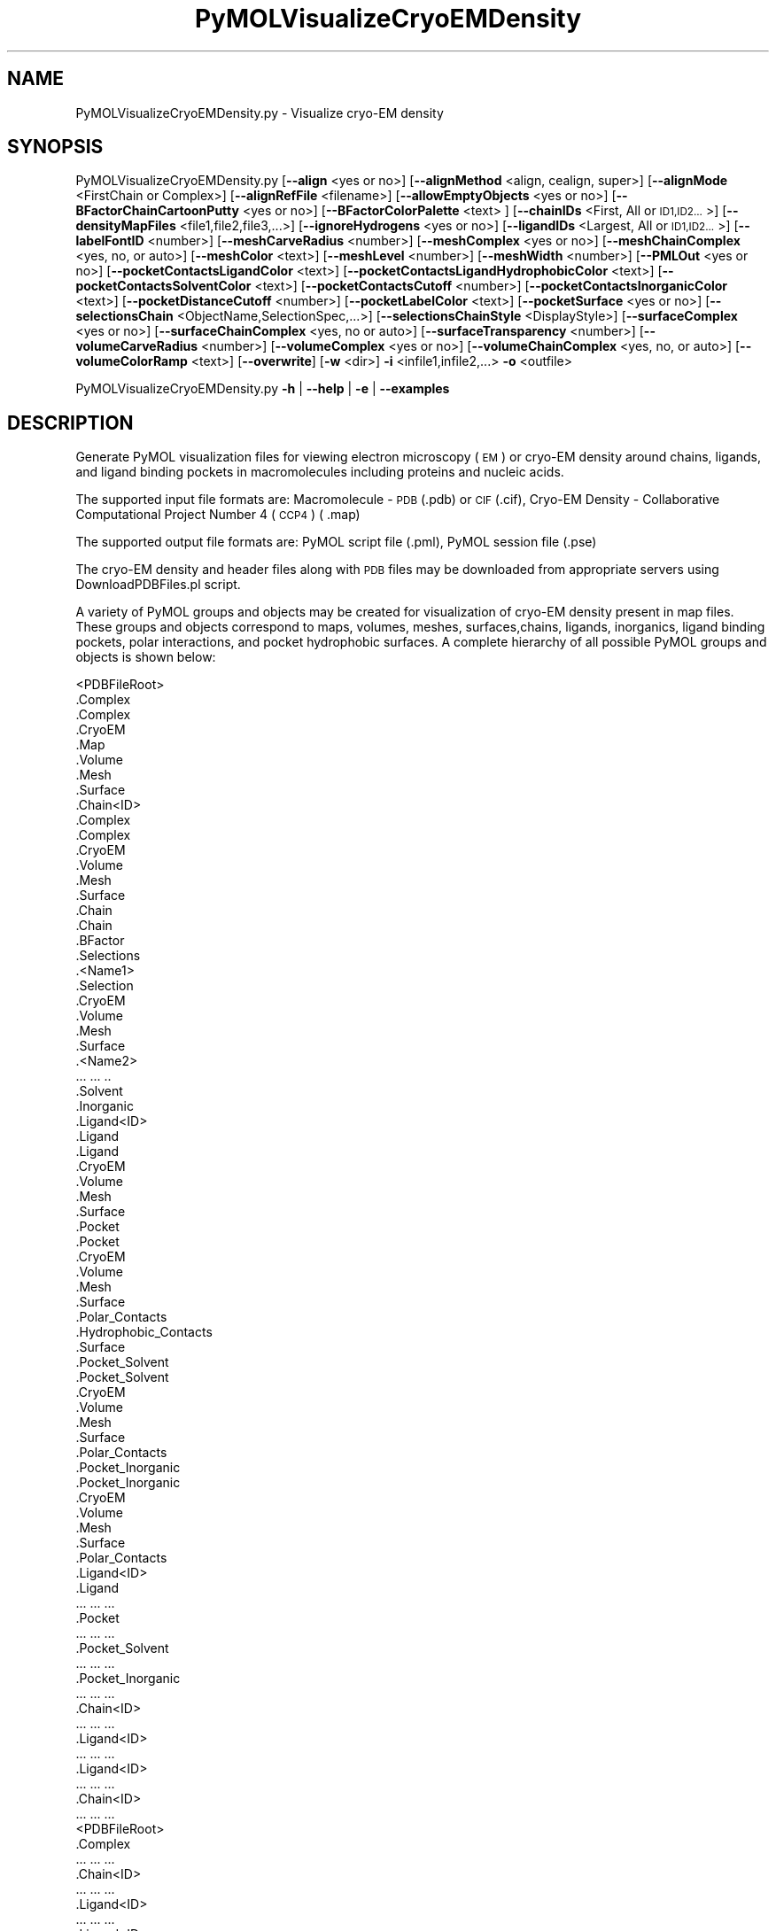 .\" Automatically generated by Pod::Man 2.28 (Pod::Simple 3.35)
.\"
.\" Standard preamble:
.\" ========================================================================
.de Sp \" Vertical space (when we can't use .PP)
.if t .sp .5v
.if n .sp
..
.de Vb \" Begin verbatim text
.ft CW
.nf
.ne \\$1
..
.de Ve \" End verbatim text
.ft R
.fi
..
.\" Set up some character translations and predefined strings.  \*(-- will
.\" give an unbreakable dash, \*(PI will give pi, \*(L" will give a left
.\" double quote, and \*(R" will give a right double quote.  \*(C+ will
.\" give a nicer C++.  Capital omega is used to do unbreakable dashes and
.\" therefore won't be available.  \*(C` and \*(C' expand to `' in nroff,
.\" nothing in troff, for use with C<>.
.tr \(*W-
.ds C+ C\v'-.1v'\h'-1p'\s-2+\h'-1p'+\s0\v'.1v'\h'-1p'
.ie n \{\
.    ds -- \(*W-
.    ds PI pi
.    if (\n(.H=4u)&(1m=24u) .ds -- \(*W\h'-12u'\(*W\h'-12u'-\" diablo 10 pitch
.    if (\n(.H=4u)&(1m=20u) .ds -- \(*W\h'-12u'\(*W\h'-8u'-\"  diablo 12 pitch
.    ds L" ""
.    ds R" ""
.    ds C` ""
.    ds C' ""
'br\}
.el\{\
.    ds -- \|\(em\|
.    ds PI \(*p
.    ds L" ``
.    ds R" ''
.    ds C`
.    ds C'
'br\}
.\"
.\" Escape single quotes in literal strings from groff's Unicode transform.
.ie \n(.g .ds Aq \(aq
.el       .ds Aq '
.\"
.\" If the F register is turned on, we'll generate index entries on stderr for
.\" titles (.TH), headers (.SH), subsections (.SS), items (.Ip), and index
.\" entries marked with X<> in POD.  Of course, you'll have to process the
.\" output yourself in some meaningful fashion.
.\"
.\" Avoid warning from groff about undefined register 'F'.
.de IX
..
.nr rF 0
.if \n(.g .if rF .nr rF 1
.if (\n(rF:(\n(.g==0)) \{
.    if \nF \{
.        de IX
.        tm Index:\\$1\t\\n%\t"\\$2"
..
.        if !\nF==2 \{
.            nr % 0
.            nr F 2
.        \}
.    \}
.\}
.rr rF
.\"
.\" Accent mark definitions (@(#)ms.acc 1.5 88/02/08 SMI; from UCB 4.2).
.\" Fear.  Run.  Save yourself.  No user-serviceable parts.
.    \" fudge factors for nroff and troff
.if n \{\
.    ds #H 0
.    ds #V .8m
.    ds #F .3m
.    ds #[ \f1
.    ds #] \fP
.\}
.if t \{\
.    ds #H ((1u-(\\\\n(.fu%2u))*.13m)
.    ds #V .6m
.    ds #F 0
.    ds #[ \&
.    ds #] \&
.\}
.    \" simple accents for nroff and troff
.if n \{\
.    ds ' \&
.    ds ` \&
.    ds ^ \&
.    ds , \&
.    ds ~ ~
.    ds /
.\}
.if t \{\
.    ds ' \\k:\h'-(\\n(.wu*8/10-\*(#H)'\'\h"|\\n:u"
.    ds ` \\k:\h'-(\\n(.wu*8/10-\*(#H)'\`\h'|\\n:u'
.    ds ^ \\k:\h'-(\\n(.wu*10/11-\*(#H)'^\h'|\\n:u'
.    ds , \\k:\h'-(\\n(.wu*8/10)',\h'|\\n:u'
.    ds ~ \\k:\h'-(\\n(.wu-\*(#H-.1m)'~\h'|\\n:u'
.    ds / \\k:\h'-(\\n(.wu*8/10-\*(#H)'\z\(sl\h'|\\n:u'
.\}
.    \" troff and (daisy-wheel) nroff accents
.ds : \\k:\h'-(\\n(.wu*8/10-\*(#H+.1m+\*(#F)'\v'-\*(#V'\z.\h'.2m+\*(#F'.\h'|\\n:u'\v'\*(#V'
.ds 8 \h'\*(#H'\(*b\h'-\*(#H'
.ds o \\k:\h'-(\\n(.wu+\w'\(de'u-\*(#H)/2u'\v'-.3n'\*(#[\z\(de\v'.3n'\h'|\\n:u'\*(#]
.ds d- \h'\*(#H'\(pd\h'-\w'~'u'\v'-.25m'\f2\(hy\fP\v'.25m'\h'-\*(#H'
.ds D- D\\k:\h'-\w'D'u'\v'-.11m'\z\(hy\v'.11m'\h'|\\n:u'
.ds th \*(#[\v'.3m'\s+1I\s-1\v'-.3m'\h'-(\w'I'u*2/3)'\s-1o\s+1\*(#]
.ds Th \*(#[\s+2I\s-2\h'-\w'I'u*3/5'\v'-.3m'o\v'.3m'\*(#]
.ds ae a\h'-(\w'a'u*4/10)'e
.ds Ae A\h'-(\w'A'u*4/10)'E
.    \" corrections for vroff
.if v .ds ~ \\k:\h'-(\\n(.wu*9/10-\*(#H)'\s-2\u~\d\s+2\h'|\\n:u'
.if v .ds ^ \\k:\h'-(\\n(.wu*10/11-\*(#H)'\v'-.4m'^\v'.4m'\h'|\\n:u'
.    \" for low resolution devices (crt and lpr)
.if \n(.H>23 .if \n(.V>19 \
\{\
.    ds : e
.    ds 8 ss
.    ds o a
.    ds d- d\h'-1'\(ga
.    ds D- D\h'-1'\(hy
.    ds th \o'bp'
.    ds Th \o'LP'
.    ds ae ae
.    ds Ae AE
.\}
.rm #[ #] #H #V #F C
.\" ========================================================================
.\"
.IX Title "PyMOLVisualizeCryoEMDensity 1"
.TH PyMOLVisualizeCryoEMDensity 1 "2022-09-25" "perl v5.22.4" "MayaChemTools"
.\" For nroff, turn off justification.  Always turn off hyphenation; it makes
.\" way too many mistakes in technical documents.
.if n .ad l
.nh
.SH "NAME"
PyMOLVisualizeCryoEMDensity.py \- Visualize cryo\-EM density
.SH "SYNOPSIS"
.IX Header "SYNOPSIS"
PyMOLVisualizeCryoEMDensity.py  [\fB\-\-align\fR <yes or no>] [\fB\-\-alignMethod\fR <align, cealign, super>]
[\fB\-\-alignMode\fR <FirstChain or Complex>] [\fB\-\-alignRefFile\fR <filename>]
[\fB\-\-allowEmptyObjects\fR <yes or no>] [\fB\-\-BFactorChainCartoonPutty\fR <yes or no>]
[\fB\-\-BFactorColorPalette\fR <text> ] [\fB\-\-chainIDs\fR <First, All or \s-1ID1,ID2...\s0>]
[\fB\-\-densityMapFiles\fR <file1,file2,file3,...>]
[\fB\-\-ignoreHydrogens\fR <yes or no>] [\fB\-\-ligandIDs\fR <Largest, All or \s-1ID1,ID2...\s0>] [\fB\-\-labelFontID\fR <number>]
[\fB\-\-meshCarveRadius\fR <number>] [\fB\-\-meshComplex\fR <yes or no>]
[\fB\-\-meshChainComplex\fR <yes, no, or auto>] [\fB\-\-meshColor\fR <text>]
[\fB\-\-meshLevel\fR <number>] [\fB\-\-meshWidth\fR <number>] [\fB\-\-PMLOut\fR <yes or no>]
[\fB\-\-pocketContactsLigandColor\fR <text>] [\fB\-\-pocketContactsLigandHydrophobicColor\fR <text>]
[\fB\-\-pocketContactsSolventColor\fR <text>]  [\fB\-\-pocketContactsCutoff\fR <number>]
[\fB\-\-pocketContactsInorganicColor\fR <text>] [\fB\-\-pocketDistanceCutoff\fR <number>]
[\fB\-\-pocketLabelColor\fR <text>] [\fB\-\-pocketSurface\fR <yes or no>]
[\fB\-\-selectionsChain\fR <ObjectName,SelectionSpec,...>] [\fB\-\-selectionsChainStyle\fR <DisplayStyle>]
[\fB\-\-surfaceComplex\fR <yes or no>] [\fB\-\-surfaceChainComplex\fR <yes, no or auto>]
[\fB\-\-surfaceTransparency\fR <number>] [\fB\-\-volumeCarveRadius\fR <number>]
[\fB\-\-volumeComplex\fR <yes or no>] [\fB\-\-volumeChainComplex\fR <yes, no, or auto>]
[\fB\-\-volumeColorRamp\fR <text>]   [\fB\-\-overwrite\fR] [\fB\-w\fR <dir>] \fB\-i\fR <infile1,infile2,...> \fB\-o\fR <outfile>
.PP
PyMOLVisualizeCryoEMDensity.py \fB\-h\fR | \fB\-\-help\fR | \fB\-e\fR | \fB\-\-examples\fR
.SH "DESCRIPTION"
.IX Header "DESCRIPTION"
Generate PyMOL visualization files for viewing electron microscopy (\s-1EM\s0) or
cryo-EM density around chains, ligands, and ligand binding pockets in
macromolecules including proteins and nucleic acids.
.PP
The supported input file formats are: Macromolecule \- \s-1PDB \s0(.pdb) or \s-1CIF\s0(.cif),
Cryo-EM Density \- Collaborative Computational Project Number 4 (\s-1CCP4\s0) ( .map)
.PP
The supported output file formats are: PyMOL script file (.pml), PyMOL session
file (.pse)
.PP
The cryo-EM density and header files along with \s-1PDB\s0 files may be downloaded
from appropriate servers using DownloadPDBFiles.pl script.
.PP
A variety of PyMOL groups and objects may be  created for visualization of
cryo-EM density present in map files. These groups and objects correspond to
maps, volumes, meshes, surfaces,chains, ligands, inorganics, ligand binding
pockets, polar interactions, and pocket hydrophobic surfaces. A complete
hierarchy of all possible PyMOL groups and objects is shown below:
.PP
.Vb 10
\&    <PDBFileRoot>
\&        .Complex
\&            .Complex
\&            .CryoEM
\&                .Map
\&                .Volume
\&                .Mesh
\&                .Surface
\&        .Chain<ID>
\&            .Complex
\&                .Complex
\&                .CryoEM
\&                    .Volume
\&                    .Mesh
\&                    .Surface
\&            .Chain
\&                .Chain
\&                .BFactor
\&                .Selections
\&                    .<Name1>
\&                        .Selection
\&                        .CryoEM
\&                            .Volume
\&                            .Mesh
\&                            .Surface
\&                    .<Name2>
\&                        ... ... ..
\&            .Solvent
\&            .Inorganic
\&            .Ligand<ID>
\&                .Ligand
\&                    .Ligand
\&                    .CryoEM
\&                        .Volume
\&                        .Mesh
\&                        .Surface
\&                .Pocket
\&                    .Pocket
\&                    .CryoEM
\&                        .Volume
\&                        .Mesh
\&                        .Surface
\&                    .Polar_Contacts
\&                    .Hydrophobic_Contacts
\&                    .Surface
\&                .Pocket_Solvent
\&                    .Pocket_Solvent
\&                    .CryoEM
\&                        .Volume
\&                        .Mesh
\&                        .Surface
\&                    .Polar_Contacts
\&                .Pocket_Inorganic
\&                    .Pocket_Inorganic
\&                    .CryoEM
\&                        .Volume
\&                        .Mesh
\&                        .Surface
\&                    .Polar_Contacts
\&            .Ligand<ID>
\&                .Ligand
\&                    ... ... ...
\&                .Pocket
\&                    ... ... ...
\&                .Pocket_Solvent
\&                    ... ... ...
\&                .Pocket_Inorganic
\&                    ... ... ...
\&        .Chain<ID>
\&            ... ... ...
\&            .Ligand<ID>
\&                ... ... ...
\&            .Ligand<ID>
\&                ... ... ...
\&        .Chain<ID>
\&            ... ... ...
\&    <PDBFileRoot>
\&        .Complex
\&            ... ... ...
\&        .Chain<ID>
\&            ... ... ...
\&            .Ligand<ID>
\&                ... ... ...
\&            .Ligand<ID>
\&                ... ... ...
\&        .Chain<ID>
\&            ... ... ...
.Ve
.PP
The meshes, volumes, and surfaces  are not created for complete complex in input
files by default. A word to the wise: The creation of these mesh, volume, and surface
objects may slow down loading of \s-1PML\s0 file and generation of \s-1PSE\s0 file, based on the
size of input complex and map files. The generation of \s-1PSE\s0 file may also fail. In 
addition, you may want to interactively manipulate the contour level for meshes,
volumes, and surfaces. The recommended value for contour level is automatically
retrieved from header files available from \s-1EM\s0 density server. The recommended
value may not always work.
.SH "OPTIONS"
.IX Header "OPTIONS"
.IP "\fB\-a, \-\-align\fR <yes or no>  [default: no]" 4
.IX Item "-a, --align <yes or no> [default: no]"
Align input files to a reference file before visualization along with
available cryo-EM density map files.
.IP "\fB\-\-alignMethod\fR <align, cealign, super>  [default: super]" 4
.IX Item "--alignMethod <align, cealign, super> [default: super]"
Alignment methodology to use for aligning input files to a reference
file.
.IP "\fB\-\-alignMode\fR <FirstChain or Complex>  [default: FirstChain]" 4
.IX Item "--alignMode <FirstChain or Complex> [default: FirstChain]"
Portion of input and reference files to use for spatial alignment of
input files against reference file.  Possible values: FirstChain or
Complex.
.Sp
The FirstChain mode allows alignment of the first chain in each input
file to the first chain in the reference file along with moving the rest
of the complex to coordinate space of the reference file. The complete
complex in each input file is aligned to the complete complex in reference
file for the Complex mode.
.IP "\fB\-\-alignRefFile\fR <filename>  [default: FirstInputFile]" 4
.IX Item "--alignRefFile <filename> [default: FirstInputFile]"
Reference input file name. The default is to use the first input file
name specified using '\-i, \-\-infiles' option.
.IP "\fB\-\-allowEmptyObjects\fR <yes or no>  [default: no]" 4
.IX Item "--allowEmptyObjects <yes or no> [default: no]"
Allow creation of empty PyMOL objects corresponding to solvent and
inorganic atom selections across chains, ligands, and ligand binding pockets
in input file(s).
.IP "\fB\-b, \-\-BFactorChainCartoonPutty\fR <yes or no>  [default: yes]" 4
.IX Item "-b, --BFactorChainCartoonPutty <yes or no> [default: yes]"
A cartoon putty around individual chains colored by B factors. The minimum
and maximum values for B factors are automatically detected. These values
indicate spread of cryo-EM density around atoms. The 'blue_white_red' color
palette is deployed for coloring the cartoon putty.
.IP "\fB\-\-BFactorColorPalette\fR <text>  [default: blue_white_red]" 4
.IX Item "--BFactorColorPalette <text> [default: blue_white_red]"
Color palette for coloring cartoon putty around chains generated using B
factors. Any valid PyMOL color palette name is allowed. No validation is
performed. The complete list of valid color palette names is a available
at: pymolwiki.org/index.php/Spectrum. Examples: blue_white_red,
blue_white_magenta, blue_red, green_white_red, green_red.
.IP "\fB\-c, \-\-chainIDs\fR <First, All or \s-1ID1,ID2...\s0>  [default: First]" 4
.IX Item "-c, --chainIDs <First, All or ID1,ID2...> [default: First]"
List of chain IDs to use for visualizing cryo-EM density. Possible values:
First, All, or a comma delimited list of chain IDs. The default is to use the
chain \s-1ID\s0 for the first chain in each input file.
.IP "\fB\-d, \-\-densityMapFiles\fR <file1,file2,file3,...>  [default: auto]" 4
.IX Item "-d, --densityMapFiles <file1,file2,file3,...> [default: auto]"
CryoEM density map file names. The \s-1EMDB ID\s0 is retrieved from \s-1PDB\s0 and \s-1CIF\s0
file to set the cryo-EM density file name during automatic detection of
density files. The format of the file name is as follows:
.Sp
.Vb 1
\&    emd_<EMDBID>.map.gz or emd_<EMDBID>.map
.Ve
.Sp
The density files must be present in the working directory.
.IP "\fB\-e, \-\-examples\fR" 4
.IX Item "-e, --examples"
Print examples.
.IP "\fB\-h, \-\-help\fR" 4
.IX Item "-h, --help"
Print this help message.
.IP "\fB\-i, \-\-infiles\fR <infile1,infile2,infile3...>" 4
.IX Item "-i, --infiles <infile1,infile2,infile3...>"
Input file names.
.IP "\fB\-\-ignoreHydrogens\fR <yes or no>  [default: yes]" 4
.IX Item "--ignoreHydrogens <yes or no> [default: yes]"
Ignore hydrogens for ligand and pocket views.
.IP "\fB\-l, \-\-ligandIDs\fR <Largest, All or \s-1ID1,ID2...\s0>  [default: Largest]" 4
.IX Item "-l, --ligandIDs <Largest, All or ID1,ID2...> [default: Largest]"
List of ligand IDs present in chains for visualizing cryo-EM density across
ligands and ligand binding pockets. Possible values: Largest, All, or a comma
delimited list of ligand IDs. The default is to use the largest ligand present
in all or specified chains in each input file.
.Sp
Ligands are identified using organic selection operator available in PyMOL.
It'll also  identify buffer molecules as ligands. The largest ligand contains
the highest number of heavy atoms.
.IP "\fB\-\-labelFontID\fR <number>  [default: 7]" 4
.IX Item "--labelFontID <number> [default: 7]"
Font \s-1ID\s0 for drawing labels. Default: 7 (Sans Bold). Valid values: 5 to 16.
The specified value must be a valid PyMOL font \s-1ID.\s0 No validation is
performed. The complete lists of valid font IDs is available at:
pymolwiki.org/index.php/Label_font_id. Examples: 5 \- Sans;
7 \- Sans Bold; 9 \- Serif; 10 \- Serif Bold.
.IP "\fB\-\-meshCarveRadius\fR <number>  [default: 1.6]" 4
.IX Item "--meshCarveRadius <number> [default: 1.6]"
Radius in Angstroms around atoms for including cryo-EM density.
.IP "\fB\-\-meshComplex\fR <yes or no>  [default: no]" 4
.IX Item "--meshComplex <yes or no> [default: no]"
Create meshes for complete complex in each input file using corresponding
density map file.
.IP "\fB\-\-meshChainComplex\fR <yes, no, or auto>  [default: auto]" 4
.IX Item "--meshChainComplex <yes, no, or auto> [default: auto]"
Create meshes for individual chain complex in each input file using
corresponding density map file. By default, the meshes are automatically
created for chain complexes without any ligands.
.IP "\fB\-\-meshColor\fR <text>  [default: blue]" 4
.IX Item "--meshColor <text> [default: blue]"
Line color for meshes corresponding to density maps.. The specified value
must be valid color. No validation is performed.
.IP "\fB\-\-meshLevel\fR <number1,number2,...>  [default: auto]" 4
.IX Item "--meshLevel <number1,number2,...> [default: auto]"
Comma delimited list of contour levels in sigma units for generating meshes
for each input file using corresponding density map file. The default is to
automatically retrieve the recommended contour levels for each input 
file. The header file emd\-<\s-1EMDBID\s0>.xml corresponding to an input file
must be present in the working directory  to automatically retrieve
recommended value for mesh contour level. Otherwise, the default contour
level is set to 1.
.Sp
You may want to interactively manipulate the contour level for meshes and
surfaces. The default recommended value may not always work.
.IP "\fB\-\-meshWidth\fR <number>  [default: 0.5]" 4
.IX Item "--meshWidth <number> [default: 0.5]"
Line width for mesh lines corresponding to density maps.
.IP "\fB\-o, \-\-outfile\fR <outfile>" 4
.IX Item "-o, --outfile <outfile>"
Output file name.
.IP "\fB\-p, \-\-PMLOut\fR <yes or no>  [default: yes]" 4
.IX Item "-p, --PMLOut <yes or no> [default: yes]"
Save \s-1PML\s0 file during generation of \s-1PSE\s0 file.
.IP "\fB\-\-pocketContactsLigandColor\fR <text>  [default: orange]" 4
.IX Item "--pocketContactsLigandColor <text> [default: orange]"
Color for drawing polar contacts between ligand and pocket residues.
The specified value must be valid color. No validation is performed.
.IP "\fB\-\-pocketContactsLigandHydrophobicColor\fR <text>  [default: purpleblue]" 4
.IX Item "--pocketContactsLigandHydrophobicColor <text> [default: purpleblue]"
Color for drawing hydrophobic contacts between ligand and pocket residues.
The specified value must be valid color. No validation is performed. The
hydrophobic contacts are shown between pairs of carbon atoms not
connected to hydrogen bond donor or acceptors atoms as identified
by PyMOL.
.IP "\fB\-\-pocketContactsSolventColor\fR <text>  [default: marine]" 4
.IX Item "--pocketContactsSolventColor <text> [default: marine]"
Color for drawing polar contacts between solvent and pocket residues.
The specified value must be valid color. No validation is performed.
.IP "\fB\-\-pocketContactsInorganicColor\fR <text>  [default: deepsalmon]" 4
.IX Item "--pocketContactsInorganicColor <text> [default: deepsalmon]"
Color for drawing polar contacts between inorganic and pocket residues.
The specified value must be valid color. No validation is performed.
.IP "\fB\-\-pocketContactsCutoff\fR <number>  [default: 4.0]" 4
.IX Item "--pocketContactsCutoff <number> [default: 4.0]"
Distance in Angstroms for identifying polar and hyrdophobic contacts
between atoms in pocket residues and ligands.
.IP "\fB\-\-pocketDistanceCutoff\fR <number>  [default: 5.0]" 4
.IX Item "--pocketDistanceCutoff <number> [default: 5.0]"
Distance in Angstroms for identifying pocket residues around ligands.
.IP "\fB\-\-pocketLabelColor\fR <text>  [default: magenta]" 4
.IX Item "--pocketLabelColor <text> [default: magenta]"
Color for drawing residue or atom level labels for a pocket. The specified
value must be valid color. No validation is performed.
.IP "\fB\-\-pocketSurface\fR <yes or no>  [default: yes]" 4
.IX Item "--pocketSurface <yes or no> [default: yes]"
Hydrophobic surface around pocket. The pocket surface is colored by
hydrophobicity. It is only valid for proteins. The color of amino acids is
set using the Eisenberg hydrophobicity scale. The color varies from red
to white, red being the most hydrophobic amino acid.
.IP "\fB\-\-selectionsChain\fR <ObjectName,SelectionSpec,...>  [default: None]" 4
.IX Item "--selectionsChain <ObjectName,SelectionSpec,...> [default: None]"
Custom selections for chains. It is a pairwise list of comma delimited values
corresponding to PyMOL object names and selection specifications.  The
selection specification must be a valid PyMOL specification. No validation is
performed.
.Sp
The PyMOL objects are created for each chain corresponding to the
specified selections. The display style for PyMOL objects is set using
value of '\-\-selectionsChainStyle' option.
.Sp
The specified selection specification is automatically appended to appropriate
chain specification before creating PyMOL objects.
.Sp
For example, the following specification for '\-\-selectionsChain' option will
generate PyMOL objects for chains containing Cysteines and Serines:
.Sp
.Vb 1
\&    Cysteines,resn CYS,Serines,resn SER
.Ve
.IP "\fB\-\-selectionsChainStyle\fR <DisplayStyle>  [default: sticks]" 4
.IX Item "--selectionsChainStyle <DisplayStyle> [default: sticks]"
Display style for PyMOL objects created for '\-\-selectionsChain' option. It
must be a valid PyMOL display style. No validation is performed.
.IP "\fB\-\-surfaceComplex\fR <yes or no>  [default: no]" 4
.IX Item "--surfaceComplex <yes or no> [default: no]"
Create surfaces for complete complex in input file(s) corresponding to density
map.
.IP "\fB\-\-surfaceChainComplex\fR <yes, no or auto>  [default: auto]" 4
.IX Item "--surfaceChainComplex <yes, no or auto> [default: auto]"
Create surfaces for individual chain complexes in each input file using corresponding
density map file. By default, the surfaces are automatically created for chain complexes
without any ligands.
.IP "\fB\-\-surfaceTransparency\fR <number>  [default: 0.25]" 4
.IX Item "--surfaceTransparency <number> [default: 0.25]"
Surface transparency for molecular and cryo-EM density surfaces.
.IP "\fB\-\-overwrite\fR" 4
.IX Item "--overwrite"
Overwrite existing files.
.IP "\fB\-\-volumeCarveRadius\fR <number>  [default: 1.6]" 4
.IX Item "--volumeCarveRadius <number> [default: 1.6]"
Radius in Angstroms around atoms for including cryo-EM density.
.IP "\fB\-\-volumeComplex\fR <yes or no>  [default: no]" 4
.IX Item "--volumeComplex <yes or no> [default: no]"
Create volumes for complete complex in each input file using corresponding density
map file.
.IP "\fB\-\-volumeChainComplex\fR <yes, no, or auto>  [default: auto]" 4
.IX Item "--volumeChainComplex <yes, no, or auto> [default: auto]"
Create volumes for individual chain complex in each input file using corresponding
density map file. By default, the volumes are automatically created for chain
complexes without any ligands.
.IP "\fB\-\-volumeColorRamp\fR <text>  [default: auto]" 4
.IX Item "--volumeColorRamp <text> [default: auto]"
Name of a volume color ramp for density map files. The specified value must
be a valid name. No validation is performed. The following volume color ramps
are currently available in PyMOL: default, 2fofc, fofc, rainbow, and rainbow2.
.Sp
The default is to automatically create a new volume color ramp for the first
input file using recommended contour level with an offset of 0.3 around this value.
The header file emd\-<\s-1EMDBID\s0>.xml must be present in the working directory  to
automatically retrieve recommended contour level and generate a  volume color ramp.
Otherwise, PyMOL default volume color ramp is employed to color volumes.
.Sp
The volume color ramp automatically created for the first input file is used for all
other input files.
.IP "\fB\-w, \-\-workingdir\fR <dir>" 4
.IX Item "-w, --workingdir <dir>"
Location of working directory which defaults to the current directory.
.SH "EXAMPLES"
.IX Header "EXAMPLES"
To download structure and cryo-EM data for 5K12, 5UMD, 5W81, and 5UAK
before running the following examples, type:
.PP
.Vb 1
\&    % DownloadPDBFiles.pl \-\-DensityMap yes 5K12,5UMD,5W81,5UAK
.Ve
.PP
To visualize cryo-EM density at recommended contour level for the first
chain complex in a \s-1PDB\s0 file using corresponding density map and header
file, and generate a \s-1PML\s0 file type:
.PP
.Vb 1
\&    % PyMOLVisualizeCryoEMDensity.py \-i 5K12.pdb \-o 5K12.pml
.Ve
.PP
To visualize cryo-EM density at recommended contour level for the first
chain complex in a \s-1PDB\s0 file and highlighting densities for all cysteines and
serines  using corresponding density map and header file, and generate
a \s-1PML\s0 file type:
.PP
.Vb 2
\&    % PyMOLVisualizeCryoEMDensity.py \-i 5K12.pdb \-o 5K12.pml
\&      \-\-selectionsChain "Csysteines,resn cys,Serines,resn ser"
.Ve
.PP
To visualize electron density for the largest ligand in  chain K, and ligand
binding pocket to highlight ligand interactions with pockect residues,
solvents and inorganics, in a \s-1PDB\s0 and using corresponding map files, and
generate a \s-1PML\s0 file, type:
.PP
.Vb 1
\&    % PyMOLVisualizeCryoEMDensity.py \-c K \-i 5UMD.cif \-o 5UMD.pml
.Ve
.PP
To visualize cryo-EM density for all  chains along with any solvents in a
\&\s-1PDB\s0 file and using corresponding map files, and generate a \s-1PML\s0 file, type:
.PP
.Vb 1
\&    % PyMOLVisualizeCryoEMDensity.py \-c all \-i 5K12.pdb \-o 5K12.pml
.Ve
.PP
To visualize cryo-EM density at a specific contour level for the first chain
complex along with volume and surface in a \s-1PDB\s0 file using corresponding
to a specific density map file, and generate a \s-1PML\s0 file, type:
.PP
.Vb 3
\&    % PyMOLVisualizeCryoEMDensity.py \-d emd_8194.map.gz \-\-meshLevel 1.0
\&      \-\-surfaceChainComplex yes \-\-volumeChainComplex yes \-i 5K12.pdb
\&      \-o 5K12.pml
.Ve
.PP
To align and visualize cryo-EM density at recommended contour levels for the
largest ligand in the first chain along with pockets or the first chain complex
in input files using corresponding maps and header files, type:
.PP
.Vb 2
\&    % PyMOLVisualizeCryoEMDensity.py \-a yes \-i "5W81.pdb,5UAK.pdb"
\&      \-o SampleOut.pml
.Ve
.PP
To align and visualize cryo-EM density at recommended contour levels for all
chains and ligands in input files using specified density files, type:
in input files using corresponding maps and header files, type:
.PP
.Vb 2
\&    % PyMOLVisualizeCryoEMDensity.py \-a yes \-i "5W81.pdb,5UAK.pdb"
\&      \-o SampleOut.pml \-c all \-l all \-d "emd_8782.map.gz,emd_8516.map.gz"
.Ve
.SH "AUTHOR"
.IX Header "AUTHOR"
Manish Sud(msud@san.rr.com)
.SH "SEE ALSO"
.IX Header "SEE ALSO"
DownloadPDBFiles.pl, PyMOLVisualizeCavities.py,
PyMOLVisualizeElectronDensity.py, PyMOLVisualizeInterfaces.py,
PyMOLVisualizeMacromolecules.py, PyMOLVisualizeSurfaceAndBuriedResidues.py
.SH "COPYRIGHT"
.IX Header "COPYRIGHT"
Copyright (C) 2022 Manish Sud. All rights reserved.
.PP
The functionality available in this script is implemented using PyMOL, a
molecular visualization system on an open source foundation originally
developed by Warren DeLano.
.PP
This file is part of MayaChemTools.
.PP
MayaChemTools is free software; you can redistribute it and/or modify it under
the terms of the \s-1GNU\s0 Lesser General Public License as published by the Free
Software Foundation; either version 3 of the License, or (at your option) any
later version.
